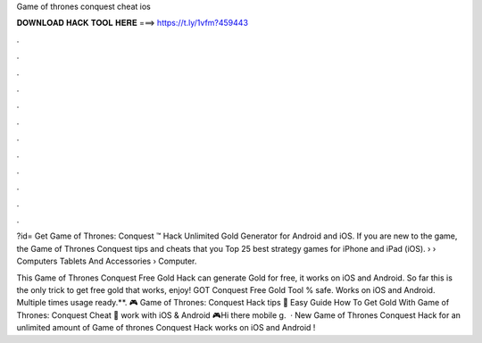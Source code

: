 Game of thrones conquest cheat ios



𝐃𝐎𝐖𝐍𝐋𝐎𝐀𝐃 𝐇𝐀𝐂𝐊 𝐓𝐎𝐎𝐋 𝐇𝐄𝐑𝐄 ===> https://t.ly/1vfm?459443



.



.



.



.



.



.



.



.



.



.



.



.

?id= Get Game of Thrones: Conquest ™ Hack Unlimited Gold Generator for Android and iOS. If you are new to the game, the Game of Thrones Conquest tips and cheats that you Top 25 best strategy games for iPhone and iPad (iOS).  › › Computers Tablets And Accessories › Computer.

This Game of Thrones Conquest Free Gold Hack can generate Gold for free, it works on iOS and Android. So far this is the only trick to get free gold that works, enjoy! GOT Conquest Free Gold Tool % safe. Works on iOS and Android. Multiple times usage ready.**. 🎮 Game of Thrones: Conquest Hack tips 🎁 Easy Guide How To Get Gold With Game of Thrones: Conquest Cheat 🎁 work with iOS & Android 🎮Hi there mobile g.  · New Game of Thrones Conquest Hack for an unlimited amount of  Game of thrones Conquest Hack works on iOS and Android !
